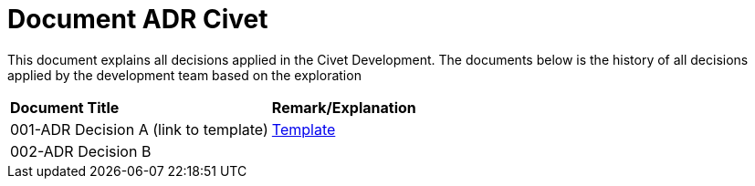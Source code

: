 = Document ADR Civet


This document explains all decisions applied in the Civet Development. The documents below is the history of all decisions applied by the development team based on the exploration


|===
|*Document Title* |*Remark/Explanation*
|001-ADR Decision A (link to template)|<<adr-doc-civet/001-adr-doc-civet.adoc#, Template>>
|002-ADR Decision B| 

|===
